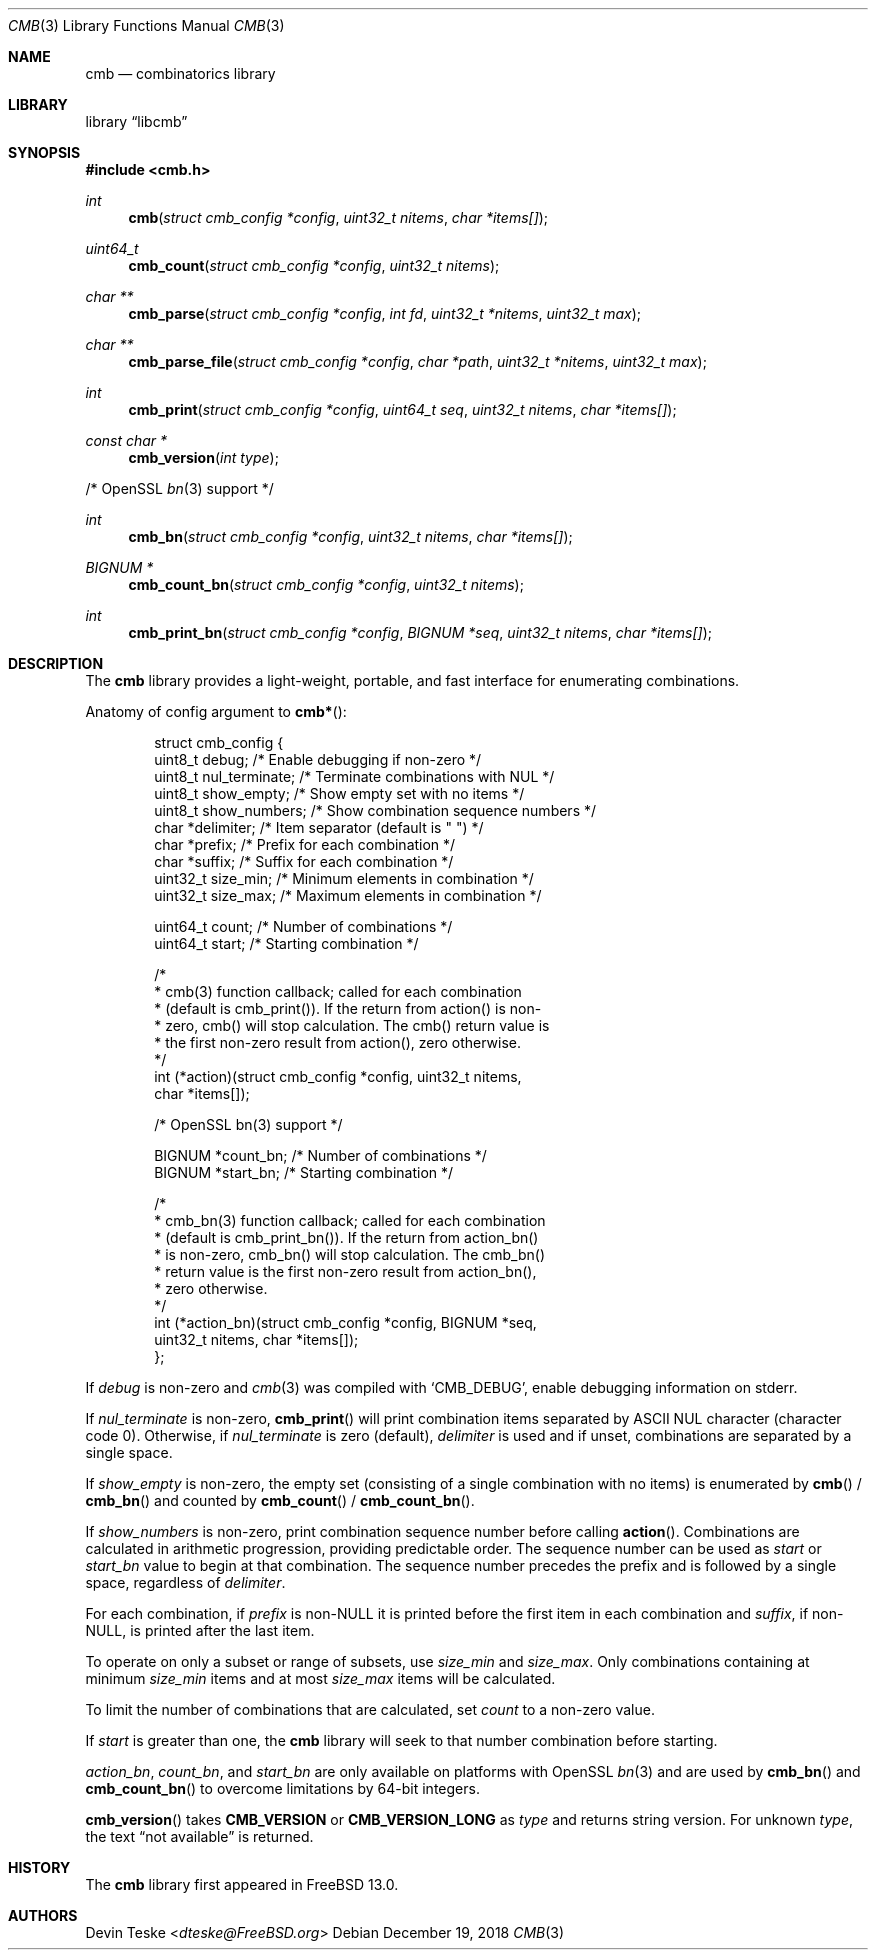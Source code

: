 .\" Copyright (c) 2018 Devin Teske <dteske@FreeBSD.org>
.\"
.\" Redistribution and use in source and binary forms, with or without
.\" modification, are permitted provided that the following conditions
.\" are met:
.\" 1. Redistributions of source code must retain the above copyright
.\"    notice, this list of conditions and the following disclaimer.
.\" 2. Redistributions in binary form must reproduce the above copyright
.\"    notice, this list of conditions and the following disclaimer in the
.\"    documentation and/or other materials provided with the distribution.
.\"
.\" THIS SOFTWARE IS PROVIDED BY THE AUTHOR AND CONTRIBUTORS ``AS IS'' AND
.\" ANY EXPRESS OR IMPLIED WARRANTIES, INCLUDING, BUT NOT LIMITED TO, THE
.\" IMPLIED WARRANTIES OF MERCHANTABILITY AND FITNESS FOR A PARTICULAR PURPOSE
.\" ARE DISCLAIMED.  IN NO EVENT SHALL THE AUTHOR OR CONTRIBUTORS BE LIABLE
.\" FOR ANY DIRECT, INDIRECT, INCIDENTAL, SPECIAL, EXEMPLARY, OR CONSEQUENTIAL
.\" DAMAGES (INCLUDING, BUT NOT LIMITED TO, PROCUREMENT OF SUBSTITUTE GOODS
.\" OR SERVICES; LOSS OF USE, DATA, OR PROFITS; OR BUSINESS INTERRUPTION)
.\" HOWEVER CAUSED AND ON ANY THEORY OF LIABILITY, WHETHER IN CONTRACT, STRICT
.\" LIABILITY, OR TORT (INCLUDING NEGLIGENCE OR OTHERWISE) ARISING IN ANY WAY
.\" OUT OF THE USE OF THIS SOFTWARE, EVEN IF ADVISED OF THE POSSIBILITY OF
.\" SUCH DAMAGE.
.\"
.\" $FrauBSD: pkgcenter/depend/libcmb/cmb.3 2018-12-18 03:42:17 -0800 freebsdfrau $
.\" $FreeBSD$
.\"
.Dd December 19, 2018
.Dt CMB 3
.Os
.Sh NAME
.Nm cmb
.Nd combinatorics library
.Sh LIBRARY
.Lb libcmb
.Sh SYNOPSIS
.In cmb.h
.Ft int
.Fn cmb "struct cmb_config *config" "uint32_t nitems" "char *items[]"
.Ft uint64_t
.Fn cmb_count "struct cmb_config *config" "uint32_t nitems"
.Ft char **
.Fn cmb_parse "struct cmb_config *config" "int fd" "uint32_t *nitems" "uint32_t max"
.Ft char **
.Fn cmb_parse_file "struct cmb_config *config" "char *path" "uint32_t *nitems" "uint32_t max"
.Ft int
.Fn cmb_print "struct cmb_config *config" "uint64_t seq" "uint32_t nitems" "char *items[]"
.Ft const char *
.Fn cmb_version "int type"
.Pp
/* OpenSSL
.Xr bn 3
support */
.Pp
.Ft int
.Fn cmb_bn "struct cmb_config *config" "uint32_t nitems" "char *items[]"
.Ft "BIGNUM *"
.Fn cmb_count_bn "struct cmb_config *config" "uint32_t nitems"
.Ft int
.Fn cmb_print_bn "struct cmb_config *config" "BIGNUM *seq" "uint32_t nitems" "char *items[]"
.Sh DESCRIPTION
The
.Nm
library provides a light-weight,
portable,
and fast interface for enumerating combinations.
.Pp
Anatomy of config argument to
.Fn cmb* :
.Bd -literal -offset indent
struct cmb_config {
    uint8_t debug;         /* Enable debugging if non-zero */
    uint8_t nul_terminate; /* Terminate combinations with NUL */
    uint8_t show_empty;    /* Show empty set with no items */
    uint8_t show_numbers;  /* Show combination sequence numbers */
    char    *delimiter;    /* Item separator (default is " ") */
    char    *prefix;       /* Prefix for each combination */
    char    *suffix;       /* Suffix for each combination */
    uint32_t size_min;     /* Minimum elements in combination */
    uint32_t size_max;     /* Maximum elements in combination */

    uint64_t count;        /* Number of combinations */
    uint64_t start;        /* Starting combination */

    /*
     * cmb(3) function callback; called for each combination
     * (default is cmb_print()). If the return from action() is non-
     * zero, cmb() will stop calculation. The cmb() return value is
     * the first non-zero result from action(), zero otherwise.
     */
    int (*action)(struct cmb_config *config, uint32_t nitems,
        char *items[]);

    /* OpenSSL bn(3) support */

    BIGNUM  *count_bn;     /* Number of combinations */
    BIGNUM  *start_bn;     /* Starting combination */

    /*
     * cmb_bn(3) function callback; called for each combination
     * (default is cmb_print_bn()). If the return from action_bn()
     * is non-zero, cmb_bn() will stop calculation. The cmb_bn()
     * return value is the first non-zero result from action_bn(),
     * zero otherwise.
     */
    int (*action_bn)(struct cmb_config *config, BIGNUM *seq,
        uint32_t nitems, char *items[]);
};
.Ed
.Pp
If
.Ar debug
is non-zero and
.Xr cmb 3
was compiled with
.Ql CMB_DEBUG ,
enable debugging information on stderr.
.Pp
If
.Ar nul_terminate
is non-zero,
.Fn cmb_print
will print combination items separated by ASCII NUL character
.Pq character code 0 .
Otherwise,
if
.Ar nul_terminate
is zero
.Pq default ,
.Ar delimiter
is used and if unset,
combinations are separated by a single space.
.Pp
If
.Ar show_empty
is non-zero,
the empty set
.Pq consisting of a single combination with no items
is enumerated by
.Fn cmb
/
.Fn cmb_bn
and counted by
.Fn cmb_count
/
.Fn cmb_count_bn .
.Pp
If
.Ar show_numbers
is non-zero,
print combination sequence number before calling
.Fn action .
Combinations are calculated in arithmetic progression,
providing predictable order.
The sequence number can be used as
.Ar start
or
.Ar start_bn
value to begin at that combination.
The sequence number precedes the prefix and is followed by a single space,
regardless of
.Ar delimiter .
.Pp
For each combination,
if
.Ar prefix
is non-NULL it is printed before the first item in each combination and
.Ar suffix ,
if non-NULL,
is printed after the last item.
.Pp
To operate on only a subset or range of subsets,
use
.Ar size_min
and
.Ar size_max .
Only combinations containing at minimum
.Ar size_min
items and at most
.Ar size_max
items will be calculated.
.Pp
To limit the number of combinations that are calculated,
set
.Ar count
to a non-zero value.
.Pp
If
.Ar start
is greater than one,
the
.Nm
library will seek to that number combination before starting.
.Pp
.Ar action_bn ,
.Ar count_bn ,
and
.Ar start_bn
are only available on platforms with OpenSSL
.Xr bn 3
and are used by
.Fn cmb_bn
and
.Fn cmb_count_bn
to overcome limitations by 64-bit integers.
.Pp
.Fn cmb_version
takes
.Li CMB_VERSION
or
.Li CMB_VERSION_LONG
as
.Ar type
and returns string version.
For unknown
.Ar type ,
the text
.Dq not available
is returned.
.Sh HISTORY
The
.Nm
library first appeared in
.Fx 13.0 .
.Sh AUTHORS
.An Devin Teske Aq Mt dteske@FreeBSD.org
